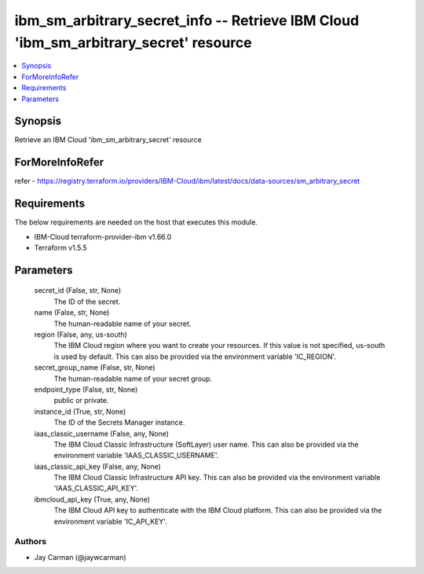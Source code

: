 
ibm_sm_arbitrary_secret_info -- Retrieve IBM Cloud 'ibm_sm_arbitrary_secret' resource
=====================================================================================

.. contents::
   :local:
   :depth: 1


Synopsis
--------

Retrieve an IBM Cloud 'ibm_sm_arbitrary_secret' resource


ForMoreInfoRefer
----------------
refer - https://registry.terraform.io/providers/IBM-Cloud/ibm/latest/docs/data-sources/sm_arbitrary_secret

Requirements
------------
The below requirements are needed on the host that executes this module.

- IBM-Cloud terraform-provider-ibm v1.66.0
- Terraform v1.5.5



Parameters
----------

  secret_id (False, str, None)
    The ID of the secret.


  name (False, str, None)
    The human-readable name of your secret.


  region (False, any, us-south)
    The IBM Cloud region where you want to create your resources. If this value is not specified, us-south is used by default. This can also be provided via the environment variable 'IC_REGION'.


  secret_group_name (False, str, None)
    The human-readable name of your secret group.


  endpoint_type (False, str, None)
    public or private.


  instance_id (True, str, None)
    The ID of the Secrets Manager instance.


  iaas_classic_username (False, any, None)
    The IBM Cloud Classic Infrastructure (SoftLayer) user name. This can also be provided via the environment variable 'IAAS_CLASSIC_USERNAME'.


  iaas_classic_api_key (False, any, None)
    The IBM Cloud Classic Infrastructure API key. This can also be provided via the environment variable 'IAAS_CLASSIC_API_KEY'.


  ibmcloud_api_key (True, any, None)
    The IBM Cloud API key to authenticate with the IBM Cloud platform. This can also be provided via the environment variable 'IC_API_KEY'.













Authors
~~~~~~~

- Jay Carman (@jaywcarman)

